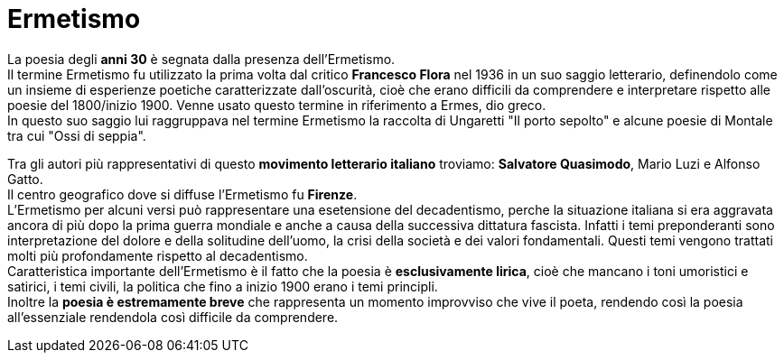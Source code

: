 = Ermetismo

La poesia degli *anni 30* è segnata dalla presenza dell'Ermetismo. +
Il termine Ermetismo fu utilizzato la prima volta dal critico *Francesco Flora* nel 1936 in un suo saggio letterario, definendolo come un insieme di esperienze poetiche caratterizzate dall'oscurità, cioè che erano difficili da comprendere e interpretare rispetto alle poesie del 1800/inizio 1900. Venne usato questo termine in riferimento a Ermes, dio greco. +
In questo suo saggio lui raggruppava nel termine Ermetismo la raccolta di Ungaretti "Il porto sepolto" e alcune poesie di Montale tra cui "Ossi di seppia".

Tra gli autori più rappresentativi di questo *movimento letterario italiano* troviamo: *Salvatore Quasimodo*, Mario Luzi e Alfonso Gatto. +
Il centro geografico dove si diffuse l'Ermetismo fu *Firenze*. +
L'Ermetismo per alcuni versi può rappresentare una esetensione del decadentismo, perche la situazione italiana si era aggravata ancora di più dopo la prima guerra mondiale e anche a causa della successiva dittatura fascista. Infatti i temi preponderanti sono interpretazione del dolore e della solitudine dell'uomo, la crisi della società e dei valori fondamentali. Questi temi vengono trattati molti più profondamente rispetto al decadentismo. +
Caratteristica importante dell'Ermetismo è il fatto che la poesia è *esclusivamente lirica*, cioè che mancano i toni umoristici e satirici, i temi civili, la politica che fino a inizio 1900 erano i temi principli. +
Inoltre la *poesia è estremamente breve* che rappresenta un momento improvviso che vive il poeta, rendendo così la poesia all'essenziale rendendola così difficile da comprendere.
